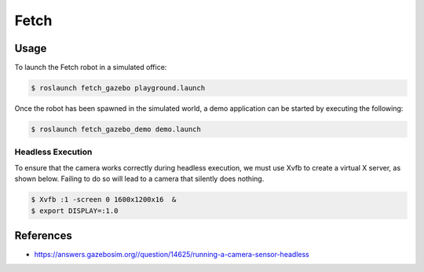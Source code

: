 Fetch
=====

.. image:: robot.jpg

Usage
-----

To launch the Fetch robot in a simulated office:

.. code:: command

   $ roslaunch fetch_gazebo playground.launch

.. image:: vnc.png

Once the robot has been spawned in the simulated world, a demo application can
be started by executing the following:

.. code:: command

   $ roslaunch fetch_gazebo_demo demo.launch


Headless Execution
..................

To ensure that the camera works correctly during headless execution, we must
use Xvfb to create a virtual X server, as shown below. Failing to do so will
lead to a camera that silently does nothing.

.. code:: command

   $ Xvfb :1 -screen 0 1600x1200x16  &
   $ export DISPLAY=:1.0


References
----------

* https://answers.gazebosim.org//question/14625/running-a-camera-sensor-headless
